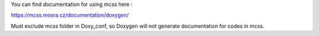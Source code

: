 You can find documentation for using mcss here :

https://mcss.mosra.cz/documentation/doxygen/



Must exclude mcss folder in Doxy_conf, so Doxygen will not generate documentation for codes in mcss. 
